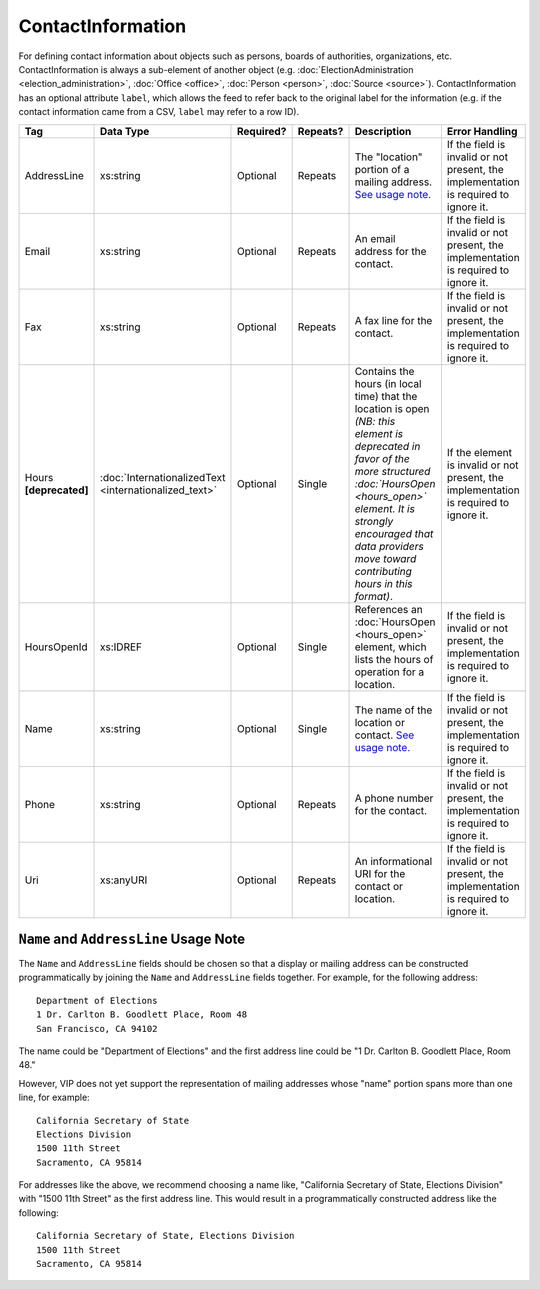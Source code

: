 ContactInformation
==================

For defining contact information about objects such as persons, boards of authorities,
organizations, etc. ContactInformation is always a sub-element of another object (e.g.
:doc:`ElectionAdministration <election_administration>`, :doc:`Office <office>`,
:doc:`Person <person>`, :doc:`Source <source>`). ContactInformation has an optional attribute
``label``, which allows the feed to refer back to the original label for the information
(e.g. if the contact information came from a CSV, ``label`` may refer to a row ID).

+----------------+------------------------------+------------------+-----------+----------------------+----------------------+
| Tag            | Data Type                    | Required?        | Repeats?  | Description          | Error Handling       |
|                |                              |                  |           |                      |                      |
+================+==============================+==================+===========+======================+======================+
| AddressLine    |xs:string                     | Optional         | Repeats   |The "location" portion|If the field is       |
|                |                              |                  |           |of a mailing address. |invalid or not        |
|                |                              |                  |           |`See usage note.`_    |present, the          |
|                |                              |                  |           |                      |implementation is     |
|                |                              |                  |           |                      |required to ignore it.|
+----------------+------------------------------+------------------+-----------+----------------------+----------------------+
| Email          |xs:string                     | Optional         | Repeats   |An email address for  |If the field is       |
|                |                              |                  |           |the contact.          |invalid or not        |
|                |                              |                  |           |                      |present, the          |
|                |                              |                  |           |                      |implementation is     |
|                |                              |                  |           |                      |required to ignore it.|
+----------------+------------------------------+------------------+-----------+----------------------+----------------------+
| Fax            |xs:string                     | Optional         | Repeats   |A fax line for the    |If the field is       |
|                |                              |                  |           |contact.              |invalid or not        |
|                |                              |                  |           |                      |present, the          |
|                |                              |                  |           |                      |implementation is     |
|                |                              |                  |           |                      |required to ignore it.|
+----------------+------------------------------+------------------+-----------+----------------------+----------------------+
|Hours           |:doc:`InternationalizedText   |Optional          | Single    |Contains the hours (in|If the element is     |
|**[deprecated]**|<internationalized_text>`     |                  |           |local time) that the  |invalid or not        |
|                |                              |                  |           |location is open *(NB:|present, the          |
|                |                              |                  |           |this element is       |implementation is     |
|                |                              |                  |           |deprecated in favor of|required to ignore it.|
|                |                              |                  |           |the more structured   |                      |
|                |                              |                  |           |:doc:`HoursOpen       |                      |
|                |                              |                  |           |<hours_open>` element.|                      |
|                |                              |                  |           |It is strongly        |                      |
|                |                              |                  |           |encouraged that data  |                      |
|                |                              |                  |           |providers move toward |                      |
|                |                              |                  |           |contributing hours in |                      |
|                |                              |                  |           |this format)*.        |                      |
+----------------+------------------------------+------------------+-----------+----------------------+----------------------+
| HoursOpenId    |xs:IDREF                      | Optional         | Single    |References an         |If the field is       |
|                |                              |                  |           |:doc:`HoursOpen       |invalid or not        |
|                |                              |                  |           |<hours_open>` element,|present, the          |
|                |                              |                  |           |which lists the hours |implementation is     |
|                |                              |                  |           |of operation for a    |required to ignore it.|
|                |                              |                  |           |location.             |                      |
+----------------+------------------------------+------------------+-----------+----------------------+----------------------+
| Name           | xs:string                    | Optional         | Single    |The name of the       |If the field is       |
|                |                              |                  |           |location or contact.  |invalid or not        |
|                |                              |                  |           |`See usage note.`_    |present, the          |
|                |                              |                  |           |                      |implementation is     |
|                |                              |                  |           |                      |required to ignore it.|
+----------------+------------------------------+------------------+-----------+----------------------+----------------------+
| Phone          | xs:string                    | Optional         | Repeats   |A phone number for the|If the field is       |
|                |                              |                  |           |contact.              |invalid or not        |
|                |                              |                  |           |                      |present, the          |
|                |                              |                  |           |                      |implementation is     |
|                |                              |                  |           |                      |required to ignore it.|
+----------------+------------------------------+------------------+-----------+----------------------+----------------------+
| Uri            | xs:anyURI                    | Optional         | Repeats   |An informational URI  |If the field is       |
|                |                              |                  |           |for the contact or    |invalid or not        |
|                |                              |                  |           |location.             |present, the          |
|                |                              |                  |           |                      |implementation is     |
|                |                              |                  |           |                      |required to ignore it.|
+----------------+------------------------------+------------------+-----------+----------------------+----------------------+


.. _See usage note.:

``Name`` and ``AddressLine`` Usage Note
---------------------------------------

The ``Name`` and ``AddressLine`` fields should be chosen so that a display
or mailing address can be constructed programmatically by joining the
``Name`` and ``AddressLine`` fields together.  For example, for the
following address::

    Department of Elections
    1 Dr. Carlton B. Goodlett Place, Room 48
    San Francisco, CA 94102

The name could be "Department of Elections" and the first address line
could be "1 Dr. Carlton B. Goodlett Place, Room 48."

However, VIP does not yet support the representation of mailing addresses
whose "name" portion spans more than one line, for example::

    California Secretary of State
    Elections Division
    1500 11th Street
    Sacramento, CA 95814

For addresses like the above, we recommend choosing a name like, "California
Secretary of State, Elections Division" with "1500 11th Street" as the
first address line. This would result in a programmatically constructed
address like the following::

    California Secretary of State, Elections Division
    1500 11th Street
    Sacramento, CA 95814
